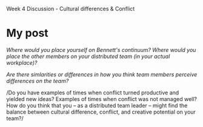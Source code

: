 Week 4 Discussion - Cultural differences & Conflict

#+OPTIONS: num:nil toc:nil author:nil timestamp:nil creator:nil

* My post
  /Where would you place yourself on Bennett's continuum?  Where would you place the other members on
  your distributed team (in your actual workplace)?/

  /Are there simlarities or differences in how you think team members perceive differences on the
  team?/

  /Do you have examples of times when conflict turned productive and yielded new ideas?  Examples of
  times when conflict was not managed well?  How do you think that you -- as a distributed team
  leader -- might find the balance between cultural difference, conflict, and creative potential on
  your team?/
  
